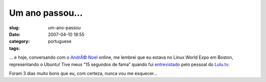 Um ano passou...
################
:slug: um-ano-passou
:date: 2007-04-10 18:55
:category:
:tags: portuguese

… e hoje, conversando com o `AndrÃ© Noel <http://andrenoel.com.br>`__
online, me lembrei que eu estava no Linux World Expo em Boston,
representando o Ubuntu! Tive meus “15 segundos de fama” quando fui
`entrevistado <http://www.lulu.tv/?p=733>`__ pelo pessoal do
`Lulu.tv <http://www.lulu.tv>`__.

Foram 3 dias muito bons que eu, com certeza, nunca vou me esquecer…

